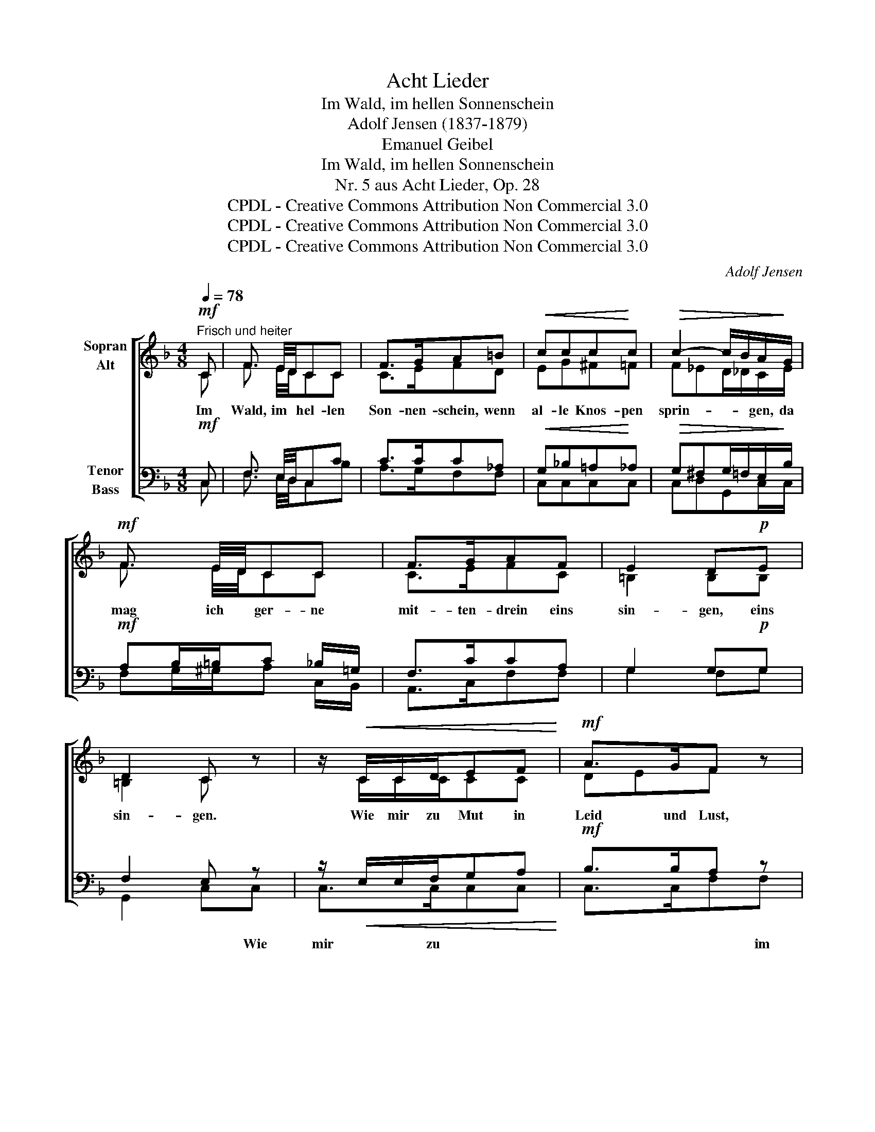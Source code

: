 X:1
T:Acht Lieder
T:Im Wald, im hellen Sonnenschein
T:Adolf Jensen (1837-1879)
T:Emanuel Geibel
T:Im Wald, im hellen Sonnenschein
T:Nr. 5 aus Acht Lieder, Op. 28
T:CPDL - Creative Commons Attribution Non Commercial 3.0
T:CPDL - Creative Commons Attribution Non Commercial 3.0
T:CPDL - Creative Commons Attribution Non Commercial 3.0
C:Adolf Jensen
Z:Emanuel Geibel
Z:CPDL - Creative Commons Attribution Non Commercial 3.0
%%score [ ( 1 2 ) ( 3 4 ) ]
L:1/8
Q:1/4=78
M:4/8
K:F
V:1 treble nm="Sopran\nAlt"
V:2 treble 
V:3 bass nm="Tenor\nBass"
V:4 bass 
V:1
"^Frisch und heiter"!mf! C | F3/2 E/4D/4CC | F>GA=B |!<(! ccc!<)!c |!>(! c2- c/B/A/!>)!G/ | %5
w: Im|Wald, im * hel- len|Son- nen- schein, wenn|al- le Knos- pen|sprin- * * gen, da|
!mf! F3/2 E/4D/4CC | F>GAF | E2 D!p!E | D2 C z | z/!<(! C/C/D/EF!<)! |!mf! A>GF z | %11
w: mag ich * ger- ne|mit- ten- drein eins|sin- gen, eins|sin- gen.|Wie mir zu Mut in|Leid und Lust,|
 z/!<(! F/F/G/AB!<)! |!f!!>(! d>c!>)!B!mf!!<(!F | BFBG | cG!<)!c!f!_e |!>(! d2 c!>)!!mf!d | %16
w: im Wa- chen und im|Träu- * men, das|stimm ich an aus|vol- ler Brust den|Bäu- men, den|
!>(! c2 B!>)!!p!B | A>GF=E | FAD!<(!E | F>GAB!<)! |!f! d2 c!mf!A | GAGA | FAcA | G>BAG | %24
w: Bäu- men. Und|sie ver- ste- hen|mich gar fein, die|Blät- ter al- le|lau- schen und|fall'n am rech- ten|Or- te ein, mit|Rau- * schen, mit|
!<(! F!<)!!>(!d!>)!c!p!A | GAGA | FAc!f!A | d2 A=B | =B2 c!mf!C | F3/2 E/4D/4CC | F>GA!<(!=B | %31
w: Rau- * schen, und|fall'n am rech- ten|Or- te ein, mit|Rau- schen, mit|Rau- schen. Und|wei- ter * wan- delt|Schall und Hall, in|
 cccc!<)! |!f! c2-!>(! c/B/A/!>)!G/ |!mf! F3/2 E/4D/4CC | F>GAF |!>(! E2 DE!>)! |!p! D2 C z | %37
w: Wip- feln, Feld und|Bü- * * schen, hell|schmet- tert * auch Frau|Nach- ti- gall da-|zwi- schen, da-|zwi- schen.|
 z/!<(! C/C/D/EF!<)! |!mf! A>GF z | z/!<(! F/F/G/AB!<)! |!f! d>cB!mf!B | F>GF!f!F | d3 G | %43
w: Da fühlt die Brust am|eig- nen Klang,|sie darf sich was er-|küh- * nen, o|fri- sche Lust: Ge-|sang! Ge-|
!>(! G3!>)! B | A2 GA | G2 F z/!f! F/ | F z/ G/G z/!>(! A/ | A3!>)!!<(! F/A/!<)! | %48
w: sang im|Grü- nen, im|Grü- nen! Ge-|sang! Ge- sang! Ge-|sang im *|
!f!!>(! c>d!>)!c!p! A/F/ | C4 | C3 |] %51
w: Grü- * nen, im *|Grü-|nen!|
V:2
 C | F3/2 E/4D/4CC | C>EFD | EG^F=F | F_ED/_D/C/E/ | F3/2 E/4D/4CC | C>EFC | =B,2 B,B, | =B,2 C x | %9
 x/ C/C/C/CC | DEF x | x/ F/F/F/EF | GAB D/C/ | B, D/C/B, _E/D/ | C _E/D/C_G | F2 _EF | _E2 DF | %17
 =E>EDD | D^CDC | D>FFF | E>FGE | EEEE | CFCF | E2 EE | F2 EE | EEEE | CFC C/^C/ | D2 DD | D2 CC | %29
 F3/2 E/4D/4CC | F>EFD | EG^F=F | E_ED/_D/C/E/ | F3/2 E/4D/4CC | C>EFC | =B,2 B,B, | =B,2 C x | %37
 x/ C/C/C/CC | DEF x | x/ F/F/F/FF | GABD | D>^CDD | F3 F | E3 E | E2 EE | E2 F x/ C/ | %46
 C x/ E/E x/ F/ | F3 F | E2 F F/C/ | (A,2 B,2) | A,3 |] %51
V:3
!mf! C, | F,3/2 E,/4D,/4C,C | C>CC_A, |!<(! G,_B,=A,!<)!_A, |!>(! G,^F,G,/=F,/E,/!>)!B,/ | %5
!mf! A,B,/=B,/C _B,/=G,/ | F,>CCA, | G,2 G,!p!G, | F,2 E, z | z/!<(! E,/E,/F,/G,A,!<)! | %10
!mf! B,>B,A, z | z/!<(! A,/A,/B,/CD!<)! |!f!!>(! _E2!>)! D!mf!!<(!A, | B,A,B,=B, | %14
 C=B,!<)!C!f!_B, |!>(! A,2 A,!>)!!mf!A, |!>(! A,2 B,!>)!!p!D | C>B,A,B, | A,G,F,!<(!A, | %19
 A,>DDD!<)! |!f! G,>A,B,!mf!C | B,CB,C | A,CA,C | B,>DCB, |!<(! A,!<)!!>(!=B,!>)!C!p!C | B,CB,C | %26
 A,CA,!f! A,/G,/ | F,2 F,F, | F,2 E,!mf!C, | F,3/2 E,/4D,/4C,B, | C>CC!<(!_A, | G,B,A,_A,!<)! | %32
!f! G,!>(!^F,G,/=F,/E,/!>)!B,/ |!mf! A,B,/=B,/C B,/=G,/ | F,>CCA, |!>(! G,2 G,G,!>)! | %36
!p! F,2 E, z | z/!<(! E,/E,/F,/G,A,!<)! |!mf! B,>B,A, z | z/!<(! A,/A,/B,/CD!<)! |!f! _E2 D!mf!F, | %41
 F,>E,F,!f!_A, | G,3 G, |!>(! G,>=A,B,!>)!D | C2 B,C | B,2 A, z/!f! A,/ | A, z/ C/C z/!>(! C/ | %47
 C3!>)!!<(! C!<)! |!f!!>(! B,2!>)! A,!p! C/A,/ | (F,2 E,2) | F,3 |] %51
V:4
 C, | F,3/2 E,/4D,/4C,B, | A,>G,F,F, | C,C,C,C, | C,D,G,,C,/C,/ | F,G,/^G,/A, C,/B,,/ | %6
w: ||||||
 A,,>C,F,F, | G,2 F,G, | G,,2 C,C, | C,>C,C,C, | C,>C,F,F, | F,>F,F,F, | F,2 B,, F,/_E,/ | %13
w: ||* * Wie|mir zu * *|* * * im|Wa- chen * *||
 D, F,/_E,/D, G,/F,/ | _E, G,/F,/E,C, | F,2 F,F, | B,,2 B,,B,, | C,>^C,D,G, | A,A,,D,A,, | %19
w: ||||||
 D,>B,A,G, | C,2 C,C | C,CC,C | F,C,F,C, | C,2 C,C, | F,G,C,C | C,CC,C | F,C,F, F,/E,/ | %27
w: ||||||||
 D,2 D,G,, | G,,2 C,C, | F,3/2 E,/4D,/4C,C, | A,>G,F,F, | C,C,C,C, | C,D,G,,C,/C,/ | %33
w: ||||||
 F,G,/^G,/A, C,/B,,/ | A,,>C,F,F, | G,2 F,G, | G,,2 C,C, | C,>C,C,C, | C,>C,F,F, | F,>F,F,F, | %40
w: |||* * Da|fühlt die * *|* * * sie|darf sich * *|
 F,2 B,B,, | B,,>B,,B,,C, | =B,,3 B,, | C,3 C, | C,2 C,C, | C,2 F, z | z3/2 C,/C, z/ F,/ | %47
w: |||||||
 F,3 A,/F,/ | C,2 F, F,/A,/ | (C2 C,2) | F,3 |] %51
w: ||||

